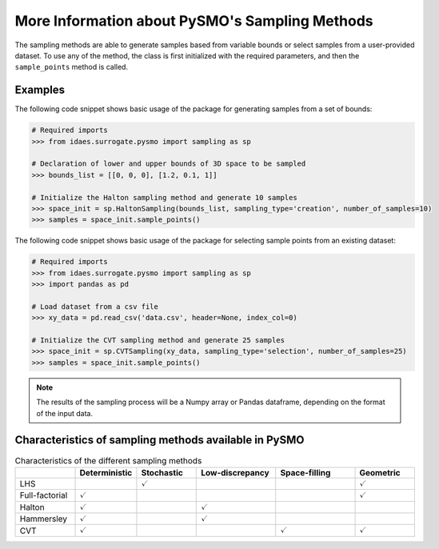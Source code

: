.. _sampling_details:

More Information about PySMO's Sampling Methods
===================================================
The sampling methods are able to generate samples based from variable bounds or select samples from
a user-provided dataset. To use any of the method, the class is first initialized with the required parameters,
and then the ``sample_points`` method is called.

Examples
----------

The following code snippet shows basic usage of the package for generating samples from a set of bounds:

.. code:: python

   # Required imports
   >>> from idaes.surrogate.pysmo import sampling as sp

   # Declaration of lower and upper bounds of 3D space to be sampled
   >>> bounds_list = [[0, 0, 0], [1.2, 0.1, 1]]

   # Initialize the Halton sampling method and generate 10 samples
   >>> space_init = sp.HaltonSampling(bounds_list, sampling_type='creation', number_of_samples=10)
   >>> samples = space_init.sample_points()


The following code snippet shows basic usage of the package for selecting sample points from an existing dataset:

.. code:: python

   # Required imports
   >>> from idaes.surrogate.pysmo import sampling as sp
   >>> import pandas as pd

   # Load dataset from a csv file
   >>> xy_data = pd.read_csv('data.csv', header=None, index_col=0)

   # Initialize the CVT sampling method and generate 25 samples
   >>> space_init = sp.CVTSampling(xy_data, sampling_type='selection', number_of_samples=25)
   >>> samples = space_init.sample_points()


.. note::
   The results of the sampling process will be a Numpy array or Pandas dataframe, depending on the
   format of the input data.
   
Characteristics of sampling methods available in PySMO
---------------------------------------------------------

.. list-table:: Characteristics of the different sampling methods
   :widths: 15 15 15 20 20 15
   :header-rows: 1

   * -
     - Deterministic
     - Stochastic
     - Low-discrepancy
     - Space-filling
     - Geometric
   * - LHS
     -
     - :math:`\checkmark`
     -
     -
     - :math:`\checkmark`
   * - Full-factorial
     - :math:`\checkmark`
     -
     -
     -
     - :math:`\checkmark`
   * - Halton
     - :math:`\checkmark`
     -
     - :math:`\checkmark`
     -
     -
   * - Hammersley
     - :math:`\checkmark`
     -
     - :math:`\checkmark`
     -
     -
   * - CVT
     - :math:`\checkmark`
     -
     -
     - :math:`\checkmark`
     - :math:`\checkmark`
